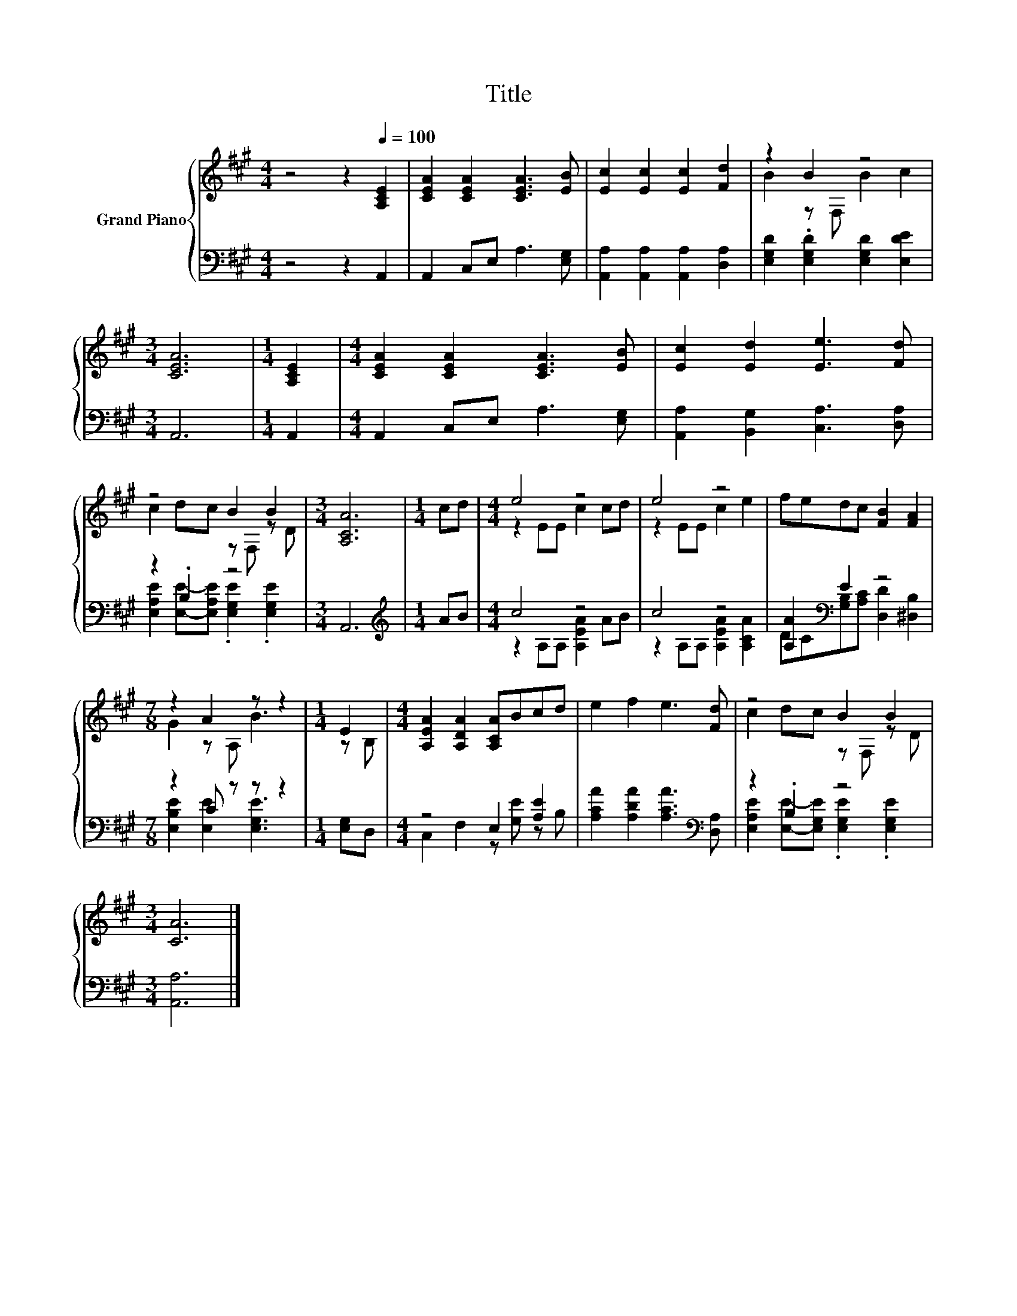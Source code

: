 X:1
T:Title
%%score { ( 1 3 ) | ( 2 4 ) }
L:1/8
M:4/4
K:A
V:1 treble nm="Grand Piano"
V:3 treble 
V:2 bass 
V:4 bass 
V:1
 z4 z2[Q:1/4=100] [A,CE]2 | [CEA]2 [CEA]2 [CEA]3 [EB] | [Ec]2 [Ec]2 [Ec]2 [Fd]2 | z2 B2 z4 | %4
[M:3/4] [CEA]6 |[M:1/4] [A,CE]2 |[M:4/4] [CEA]2 [CEA]2 [CEA]3 [EB] | [Ec]2 [Ed]2 [Ee]3 [Fd] | %8
 z4 B2 B2 |[M:3/4] [A,CA]6 |[M:1/4] cd |[M:4/4] e4 z4 | e4 z4 | fedc [FB]2 [FA]2 | %14
[M:7/8] z2 A2 z z2 |[M:1/4] E2 |[M:4/4] [A,EA]2 [A,DA]2 [A,CA]Bcd | e2 f2 e3 [Fd] | z4 B2 B2 | %19
[M:3/4] [CA]6 |] %20
V:2
 z4 z2 A,,2 | A,,2 C,E, A,3 [E,G,] | [A,,A,]2 [A,,A,]2 [A,,A,]2 [D,A,]2 | %3
 [E,G,D]2 .[E,G,D]2 [E,G,D]2 [E,DE]2 |[M:3/4] A,,6 |[M:1/4] A,,2 |[M:4/4] A,,2 C,E, A,3 [E,G,] | %7
 [A,,A,]2 [B,,G,]2 [C,A,]3 [D,A,] | z2 .B,2 z4 |[M:3/4] A,,6 |[M:1/4][K:treble] AB |[M:4/4] c4 z4 | %12
 c4 z4 | [A,A]2[K:bass] E2 z4 |[M:7/8] z2 C z z z2 |[M:1/4] [E,G,]D, |[M:4/4] z4 E,2 [A,E]2 | %17
 [A,CA]2 [A,DA]2 [A,CA]3[K:bass] [D,A,] | z2 .B,2 z4 |[M:3/4] [A,,A,]6 |] %20
V:3
 x8 | x8 | x8 | B2 z F, B2 c2 |[M:3/4] x6 |[M:1/4] x2 |[M:4/4] x8 | x8 | c2 dc z F, z D | %9
[M:3/4] x6 |[M:1/4] x2 |[M:4/4] z2 EE c2 cd | z2 EE c2 e2 | x8 |[M:7/8] G2 z A, B3 |[M:1/4] z B, | %16
[M:4/4] x8 | x8 | c2 dc z F, z D |[M:3/4] x6 |] %20
V:4
 x8 | x8 | x8 | x8 |[M:3/4] x6 |[M:1/4] x2 |[M:4/4] x8 | x8 | %8
 [E,A,E]2 [E,E]-[E,A,E] .[E,G,E]2 .[E,G,E]2 |[M:3/4] x6 |[M:1/4][K:treble] x2 | %11
[M:4/4] z2 A,A, [A,EA]2 AB | z2 A,A, [A,EA]2 [A,CA]2 | DC[K:bass][G,B,][A,C] [D,D]2 [^D,B,]2 | %14
[M:7/8] [E,B,E]2 [E,E]2 [E,G,E]3 |[M:1/4] x2 |[M:4/4] C,2 F,2 z [G,E] z B, | x7[K:bass] x | %18
 [E,A,E]2 [E,E]-[E,G,E] .[E,G,E]2 .[E,G,E]2 |[M:3/4] x6 |] %20

